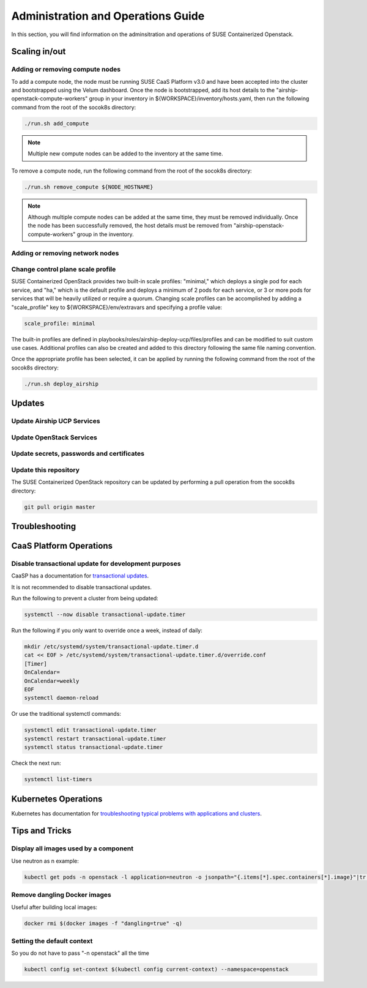 .. _operationsdocumentation:

===================================
Administration and Operations Guide
===================================

In this section, you will find information on the adminsitration and
operations of SUSE Containerized Openstack.


Scaling in/out
==============

Adding or removing compute nodes
--------------------------------
To add a compute node, the node must be running SUSE CaaS Platform v3.0 and have been accepted into the cluster and bootstrapped using the Velum dashboard. Once the node is bootstrapped, add its host details to the "airship-openstack-compute-workers" group in your inventory in ${WORKSPACE}/inventory/hosts.yaml, then run the following command from the root of the socok8s directory:

.. code-block:: console

   ./run.sh add_compute

.. note::

   Multiple new compute nodes can be added to the inventory at the same time.

To remove a compute node, run the following command from the root of the socok8s directory:

.. code-block:: console

   ./run.sh remove_compute ${NODE_HOSTNAME}

.. note::

   Although multiple compute nodes can be added at the same time, they must be removed individually. Once the node has been successfully removed, the host details must be removed from "airship-openstack-compute-workers" group in the inventory.

Adding or removing network nodes
--------------------------------

Change control plane scale profile
----------------------------------
SUSE Containerized OpenStack provides two built-in scale profiles: "minimal," which deploys a single pod for each service, and "ha," which is the default profile and deploys a minimum of 2 pods for each service, or 3 or more pods for services that will be heavily utilized or require a quorum. Changing scale profiles can be accomplished by adding a "scale_profile" key to ${WORKSPACE}/env/extravars and specifying a profile value:

.. code-block:: yaml

   scale_profile: minimal

The built-in profiles are defined in playbooks/roles/airship-deploy-ucp/files/profiles and can be modified to suit custom use cases. Additional profiles can also be created and added to this directory following the same file naming convention.

Once the appropriate profile has been selected, it can be applied by running the following command from the root of the socok8s directory:

.. code-block:: console

   ./run.sh deploy_airship

Updates
=======

Update Airship UCP Services
---------------------------

Update OpenStack Services
-------------------------

Update secrets, passwords and certificates
------------------------------------------

Update this repository
----------------------

The SUSE Containerized OpenStack repository can be updated by performing a pull operation from the socok8s directory:

.. code-block:: console

   git pull origin master

Troubleshooting
===============


.. _caaspoperations:

CaaS Platform Operations
========================

Disable transactional update for development purposes
-----------------------------------------------------

CaaSP has a documentation for `transactional updates <https://www.suse.com/documentation/suse-caasp-3/book_caasp_admin/data/sec_admin_software_transactional-updates.html>`_.

It is not recommended to disable transactional updates.

Run the following to prevent a cluster from being updated:

.. code-block:: console

   systemctl --now disable transactional-update.timer

Run the following if you only want to override once a week, instead of daily:

.. code-block:: console

   mkdir /etc/systemd/system/transactional-update.timer.d
   cat << EOF > /etc/systemd/system/transactional-update.timer.d/override.conf
   [Timer]
   OnCalendar=
   OnCalendar=weekly
   EOF
   systemctl daemon-reload

Or use the traditional systemctl commands:

.. code-block:: console

   systemctl edit transactional-update.timer
   systemctl restart transactional-update.timer
   systemctl status transactional-update.timer

Check the next run:

.. code-block:: console

   systemctl list-timers


.. _kubernetesoperations:

Kubernetes Operations
=====================

Kubernetes has documentation for `troubleshooting typical problems with applications and clusters <https://kubernetes.io/docs/tasks/debug-application-cluster/troubleshooting//>`_.


.. _tips_and_tricks:

Tips and Tricks
===============


Display all images used by a component
--------------------------------------

Use neutron as n example:

.. code-block:: console

   kubectl get pods -n openstack -l application=neutron -o jsonpath="{.items[*].spec.containers[*].image}"|tr -s '[[:space:]]' '\n' | sort | uniq -c


Remove dangling Docker images
-----------------------------

Useful after building local images:

.. code-block:: console

   docker rmi $(docker images -f "dangling=true" -q)


Setting the default context
---------------------------

So you do not have to pass "-n openstack" all the time

.. code-block:: console

   kubectl config set-context $(kubectl config current-context) --namespace=openstack
